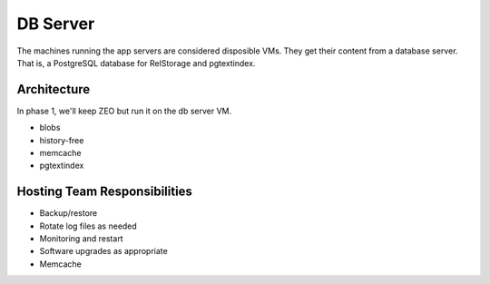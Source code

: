 =========
DB Server
=========

The machines running the app servers are considered disposible VMs.
They get their content from a database server.  That is, a PostgreSQL
database for RelStorage and pgtextindex.

Architecture
============

In phase 1, we'll keep ZEO but run it on the db server VM.

- blobs
- history-free
- memcache
- pgtextindex

Hosting Team Responsibilities
=============================

- Backup/restore
- Rotate log files as needed
- Monitoring and restart
- Software upgrades as appropriate
- Memcache
